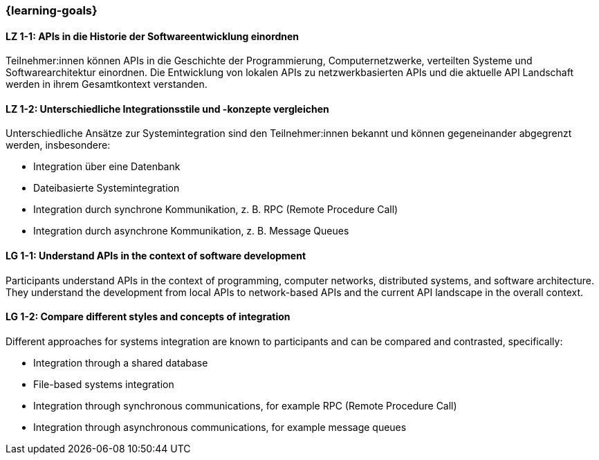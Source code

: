 === {learning-goals}

// tag::DE[]
[[LZ-1-1]]
==== LZ 1-1: APIs in die Historie der Softwareentwicklung einordnen

Teilnehmer:innen können APIs in die Geschichte der Programmierung, Computernetzwerke, verteilten Systeme und Softwarearchitektur einordnen.
Die Entwicklung von lokalen APIs zu netzwerkbasierten APIs und die aktuelle API Landschaft werden in ihrem Gesamtkontext verstanden.

[[LZ-1-2]]
==== LZ 1-2: Unterschiedliche Integrationsstile und -konzepte vergleichen

Unterschiedliche Ansätze zur Systemintegration sind den Teilnehmer:innen bekannt und können gegeneinander abgegrenzt werden, insbesondere:

* Integration über eine Datenbank
* Dateibasierte Systemintegration
* Integration durch synchrone Kommunikation, z. B. RPC (Remote Procedure Call)
* Integration durch asynchrone Kommunikation, z. B. Message Queues

// end::DE[]

// tag::EN[]
[[LG-1-1]]
==== LG 1-1: Understand APIs in the context of software development

Participants understand APIs in the context of programming, computer networks, distributed systems, and software architecture.
They understand the development from local APIs to network-based APIs and the current API landscape in the overall context.

[[LG-1-2]]
==== LG 1-2: Compare different styles and concepts of integration

Different approaches for systems integration are known to participants and can be compared and contrasted, specifically:

* Integration through a shared database
* File-based systems integration
* Integration through synchronous communications, for example RPC (Remote Procedure Call)
* Integration through asynchronous communications, for example message queues

// end::EN[]
